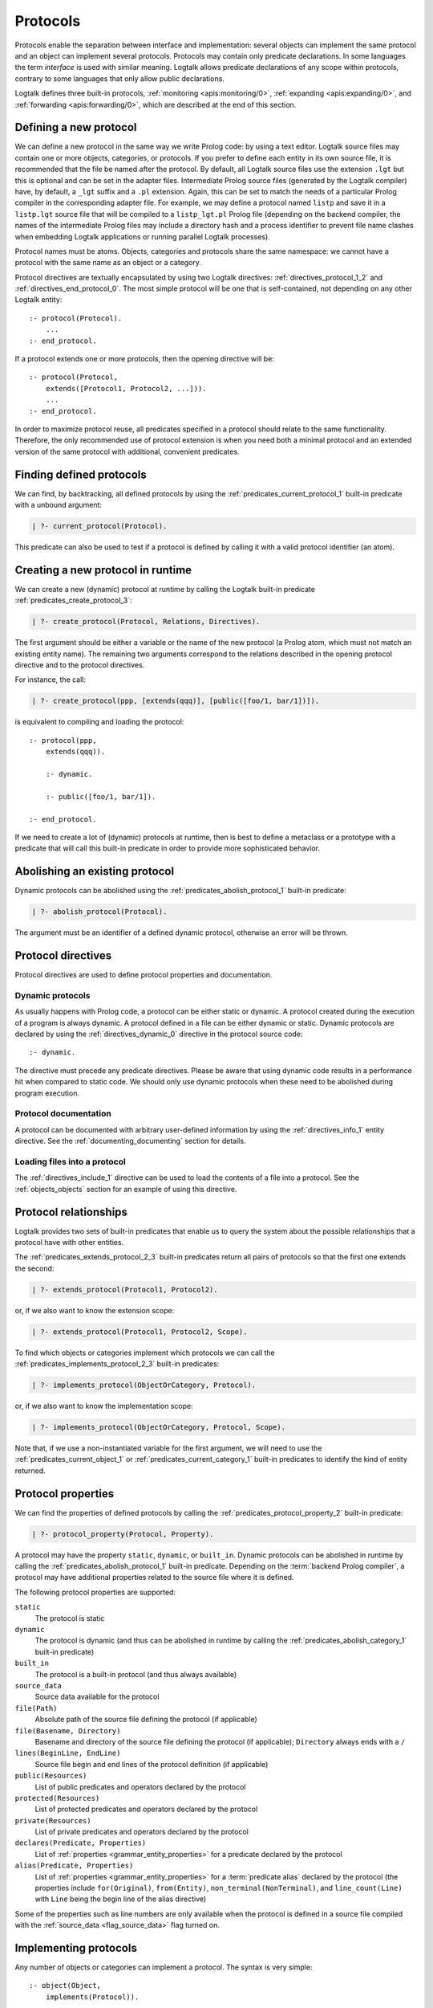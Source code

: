 ..
   This file is part of Logtalk <https://logtalk.org/>  
   Copyright 1998-2021 Paulo Moura <pmoura@logtalk.org>
   SPDX-License-Identifier: Apache-2.0

   Licensed under the Apache License, Version 2.0 (the "License");
   you may not use this file except in compliance with the License.
   You may obtain a copy of the License at

       http://www.apache.org/licenses/LICENSE-2.0

   Unless required by applicable law or agreed to in writing, software
   distributed under the License is distributed on an "AS IS" BASIS,
   WITHOUT WARRANTIES OR CONDITIONS OF ANY KIND, either express or implied.
   See the License for the specific language governing permissions and
   limitations under the License.


.. _protocols_protocols:

Protocols
=========

Protocols enable the separation between interface and implementation:
several objects can implement the same protocol and an object can
implement several protocols. Protocols may contain only predicate
declarations. In some languages the term *interface* is used with
similar meaning. Logtalk allows predicate declarations of any scope
within protocols, contrary to some languages that only allow public
declarations.

Logtalk defines three built-in protocols,
:ref:`monitoring <apis:monitoring/0>`,
:ref:`expanding <apis:expanding/0>`, and
:ref:`forwarding <apis:forwarding/0>`, which are described at the
end of this section.

.. _protocols_defining:

Defining a new protocol
-----------------------

We can define a new protocol in the same way we write Prolog code: by
using a text editor. Logtalk source files may contain one or more
objects, categories, or protocols. If you prefer to define each entity
in its own source file, it is recommended that the file be named after
the protocol. By default, all Logtalk source files use the extension
``.lgt`` but this is optional and can be set in the adapter files.
Intermediate Prolog source files (generated by the Logtalk compiler)
have, by default, a ``_lgt`` suffix and a ``.pl`` extension. Again, this
can be set to match the needs of a particular Prolog compiler in the
corresponding adapter file. For example, we may define a protocol named
``listp`` and save it in a ``listp.lgt`` source file that will be
compiled to a ``listp_lgt.pl`` Prolog file (depending on the backend
compiler, the names of the intermediate Prolog files may include a
directory hash and a process identifier to prevent file name clashes
when embedding Logtalk applications or running parallel Logtalk processes).

Protocol names must be atoms. Objects, categories and protocols share
the same namespace: we cannot have a protocol with the same name as an
object or a category.

Protocol directives are textually encapsulated by using two Logtalk
directives: :ref:`directives_protocol_1_2` and
:ref:`directives_end_protocol_0`. The
most simple protocol will be one that is self-contained, not depending
on any other Logtalk entity:

::

   :- protocol(Protocol).
       ...
   :- end_protocol.

If a protocol extends one or more protocols, then the opening directive
will be:

::

   :- protocol(Protocol,
       extends([Protocol1, Protocol2, ...])).
       ...
   :- end_protocol.

In order to maximize protocol reuse, all predicates specified in a
protocol should relate to the same functionality. Therefore, the only
recommended use of protocol extension is when you need both a minimal
protocol and an extended version of the same protocol with additional,
convenient predicates.

.. _protocols_finding:

Finding defined protocols
-------------------------

We can find, by backtracking, all defined protocols by using the
:ref:`predicates_current_protocol_1` built-in predicate with a
unbound argument:

.. code-block:: text

   | ?- current_protocol(Protocol).

This predicate can also be used to test if a protocol is defined by
calling it with a valid protocol identifier (an atom).

.. _protocols_creating:

Creating a new protocol in runtime
----------------------------------

We can create a new (dynamic) protocol at runtime by calling the Logtalk
built-in predicate :ref:`predicates_create_protocol_3`:

.. code-block:: text

   | ?- create_protocol(Protocol, Relations, Directives).

The first argument should be either a variable or the name of the new
protocol (a Prolog atom, which must not match an existing entity name).
The remaining two arguments correspond to the relations described in the
opening protocol directive and to the protocol directives.

For instance, the call:

.. code-block:: text

   | ?- create_protocol(ppp, [extends(qqq)], [public([foo/1, bar/1])]).

is equivalent to compiling and loading the protocol:

::

   :- protocol(ppp,
       extends(qqq)).

       :- dynamic.

       :- public([foo/1, bar/1]).

   :- end_protocol.

If we need to create a lot of (dynamic) protocols at runtime, then is
best to define a metaclass or a prototype with a predicate that will
call this built-in predicate in order to provide more sophisticated
behavior.

.. _protocols_abolishing:

Abolishing an existing protocol
-------------------------------

Dynamic protocols can be abolished using the
:ref:`predicates_abolish_protocol_1` built-in predicate:

.. code-block:: text

   | ?- abolish_protocol(Protocol).

The argument must be an identifier of a defined dynamic protocol,
otherwise an error will be thrown.

Protocol directives
-------------------

Protocol directives are used to define protocol properties and
documentation.

.. _protocols_dynamic:

Dynamic protocols
~~~~~~~~~~~~~~~~~

As usually happens with Prolog code, a protocol can be either static or
dynamic. A protocol created during the execution of a program is always
dynamic. A protocol defined in a file can be either dynamic or static.
Dynamic protocols are declared by using the
:ref:`directives_dynamic_0` directive in the protocol source code:

::

   :- dynamic.

The directive must precede any predicate directives. Please be aware
that using dynamic code results in a performance hit when compared to
static code. We should only use dynamic protocols when these need to be
abolished during program execution.

.. _protocols_documentation:

Protocol documentation
~~~~~~~~~~~~~~~~~~~~~~

A protocol can be documented with arbitrary user-defined information
by using the :ref:`directives_info_1` entity directive. See the
:ref:`documenting_documenting` section for details.

.. _protocols_include:

Loading files into a protocol
~~~~~~~~~~~~~~~~~~~~~~~~~~~~~

The :ref:`directives_include_1` directive
can be used to load the contents of a file into a protocol. See the
:ref:`objects_objects` section for an example of using this
directive.

.. _protocols_relationships:

Protocol relationships
----------------------

Logtalk provides two sets of built-in predicates that enable us to query
the system about the possible relationships that a protocol have with
other entities.

The :ref:`predicates_extends_protocol_2_3` built-in predicates return all
pairs of protocols so that the first one extends the second:

.. code-block:: text

   | ?- extends_protocol(Protocol1, Protocol2).

or, if we also want to know the extension scope:

.. code-block:: text

   | ?- extends_protocol(Protocol1, Protocol2, Scope).

To find which objects or categories implement which protocols we can
call the :ref:`predicates_implements_protocol_2_3` built-in predicates:

.. code-block:: text

   | ?- implements_protocol(ObjectOrCategory, Protocol).

or, if we also want to know the implementation scope:

.. code-block:: text

   | ?- implements_protocol(ObjectOrCategory, Protocol, Scope).

Note that, if we use a non-instantiated variable for the first argument,
we will need to use the :ref:`predicates_current_object_1` or
:ref:`predicates_current_category_1`
built-in predicates to identify the kind of entity returned.

.. _protocols_properties:

Protocol properties
-------------------

We can find the properties of defined protocols by calling the
:ref:`predicates_protocol_property_2` built-in predicate:

.. code-block:: text

   | ?- protocol_property(Protocol, Property).

A protocol may have the property ``static``, ``dynamic``, or
``built_in``. Dynamic protocols can be abolished in runtime by calling
the :ref:`predicates_abolish_protocol_1`
built-in predicate. Depending on the :term:`backend Prolog compiler`, a
protocol may have additional properties related to the source file where
it is defined.

The following protocol properties are supported:

``static``
   The protocol is static
``dynamic``
   The protocol is dynamic (and thus can be abolished in runtime by
   calling the :ref:`predicates_abolish_category_1` built-in predicate)
``built_in``
   The protocol is a built-in protocol (and thus always available)
``source_data``
   Source data available for the protocol
``file(Path)``
   Absolute path of the source file defining the protocol (if
   applicable)
``file(Basename, Directory)``
   Basename and directory of the source file defining the protocol (if
   applicable); ``Directory`` always ends with a ``/``
``lines(BeginLine, EndLine)``
   Source file begin and end lines of the protocol definition (if
   applicable)
``public(Resources)``
   List of public predicates and operators declared by the protocol
``protected(Resources)``
   List of protected predicates and operators declared by the protocol
``private(Resources)``
   List of private predicates and operators declared by the protocol
``declares(Predicate, Properties)``
   List of :ref:`properties <grammar_entity_properties>` for a predicate declared by the protocol
``alias(Predicate, Properties)``
   List of :ref:`properties <grammar_entity_properties>` for a :term:`predicate alias` declared by the protocol
   (the properties include ``for(Original)``, ``from(Entity)``,
   ``non_terminal(NonTerminal)``, and ``line_count(Line)`` with ``Line``
   being the begin line of the alias directive)

Some of the properties such as line numbers are only available when the
protocol is defined in a source file compiled with the
:ref:`source_data <flag_source_data>` flag turned on.

.. _protocols_implementing:

Implementing protocols
----------------------

Any number of objects or categories can implement a protocol. The syntax
is very simple:

::

   :- object(Object,
       implements(Protocol)).
       ...
   :- end_object.

or, in the case of a category:

::

   :- category(Object,
       implements(Protocol)).
       ...
   :- end_category.

To make all public predicates declared via an implemented protocol
protected or to make all public and protected predicates private we
prefix the protocol's name with the corresponding keyword. For instance:

::

   :- object(Object,
       implements(private::Protocol)).
       ...
   :- end_object.

or:

::

   :- object(Object,
       implements(protected::Protocol)).
       ...
   :- end_object.

Omitting the scope keyword is equivalent to writing:

::

   :- object(Object,
       implements(public::Protocol)).
       ...
   :- end_object.

The same rules applies to protocols implemented by categories.

.. _protocols_built_in:

Built-in protocols
------------------

Logtalk defines a set of built-in protocols that are always available
for any application.

.. _protocols_expanding:

The built-in protocol ``expanding``
~~~~~~~~~~~~~~~~~~~~~~~~~~~~~~~~~~~

The built-in :ref:`expanding <apis:expanding/0>` protocol declares
the :ref:`methods_term_expansion_2` and :ref:`methods_goal_expansion_2`
predicates. See the description of the :ref:`hook <flag_hook>`
compiler flag for more details.

.. _protocols_monitoring:

The built-in protocol ``monitoring``
~~~~~~~~~~~~~~~~~~~~~~~~~~~~~~~~~~~~

The built-in :ref:`monitoring <apis:monitoring/0>` protocol declares the
:ref:`methods_before_3` and :ref:`methods_after_3` public event handler
predicates. See the :ref:`events_events` section for more details.

.. _protocols_forwarding:

The built-in protocol ``forwarding``
~~~~~~~~~~~~~~~~~~~~~~~~~~~~~~~~~~~~

The built-in :ref:`forwarding <apis:forwarding/0>` protocol declares the
:ref:`methods_forward_1` user-defined message forwarding handler, which
is automatically called (if defined) by the runtime for any message that
the receiving object does not understand. See also the
:ref:`control_delegate_message_1` control construct.
